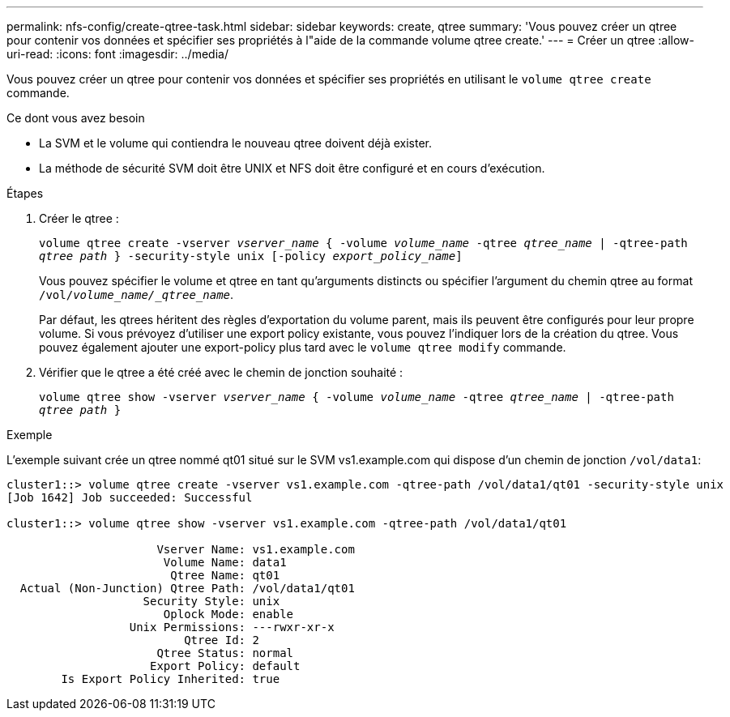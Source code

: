 ---
permalink: nfs-config/create-qtree-task.html 
sidebar: sidebar 
keywords: create, qtree 
summary: 'Vous pouvez créer un qtree pour contenir vos données et spécifier ses propriétés à l"aide de la commande volume qtree create.' 
---
= Créer un qtree
:allow-uri-read: 
:icons: font
:imagesdir: ../media/


[role="lead"]
Vous pouvez créer un qtree pour contenir vos données et spécifier ses propriétés en utilisant le `volume qtree create` commande.

.Ce dont vous avez besoin
* La SVM et le volume qui contiendra le nouveau qtree doivent déjà exister.
* La méthode de sécurité SVM doit être UNIX et NFS doit être configuré et en cours d'exécution.


.Étapes
. Créer le qtree :
+
`volume qtree create -vserver _vserver_name_ { -volume _volume_name_ -qtree _qtree_name_ | -qtree-path _qtree path_ } -security-style unix [-policy _export_policy_name_]`

+
Vous pouvez spécifier le volume et qtree en tant qu'arguments distincts ou spécifier l'argument du chemin qtree au format `/vol/_volume_name/_qtree_name_`.

+
Par défaut, les qtrees héritent des règles d'exportation du volume parent, mais ils peuvent être configurés pour leur propre volume. Si vous prévoyez d'utiliser une export policy existante, vous pouvez l'indiquer lors de la création du qtree. Vous pouvez également ajouter une export-policy plus tard avec le `volume qtree modify` commande.

. Vérifier que le qtree a été créé avec le chemin de jonction souhaité :
+
`volume qtree show -vserver _vserver_name_ { -volume _volume_name_ -qtree _qtree_name_ | -qtree-path _qtree path_ }`



.Exemple
L'exemple suivant crée un qtree nommé qt01 situé sur le SVM vs1.example.com qui dispose d'un chemin de jonction `/vol/data1`:

[listing]
----
cluster1::> volume qtree create -vserver vs1.example.com -qtree-path /vol/data1/qt01 -security-style unix
[Job 1642] Job succeeded: Successful

cluster1::> volume qtree show -vserver vs1.example.com -qtree-path /vol/data1/qt01

                      Vserver Name: vs1.example.com
                       Volume Name: data1
                        Qtree Name: qt01
  Actual (Non-Junction) Qtree Path: /vol/data1/qt01
                    Security Style: unix
                       Oplock Mode: enable
                  Unix Permissions: ---rwxr-xr-x
                          Qtree Id: 2
                      Qtree Status: normal
                     Export Policy: default
        Is Export Policy Inherited: true
----